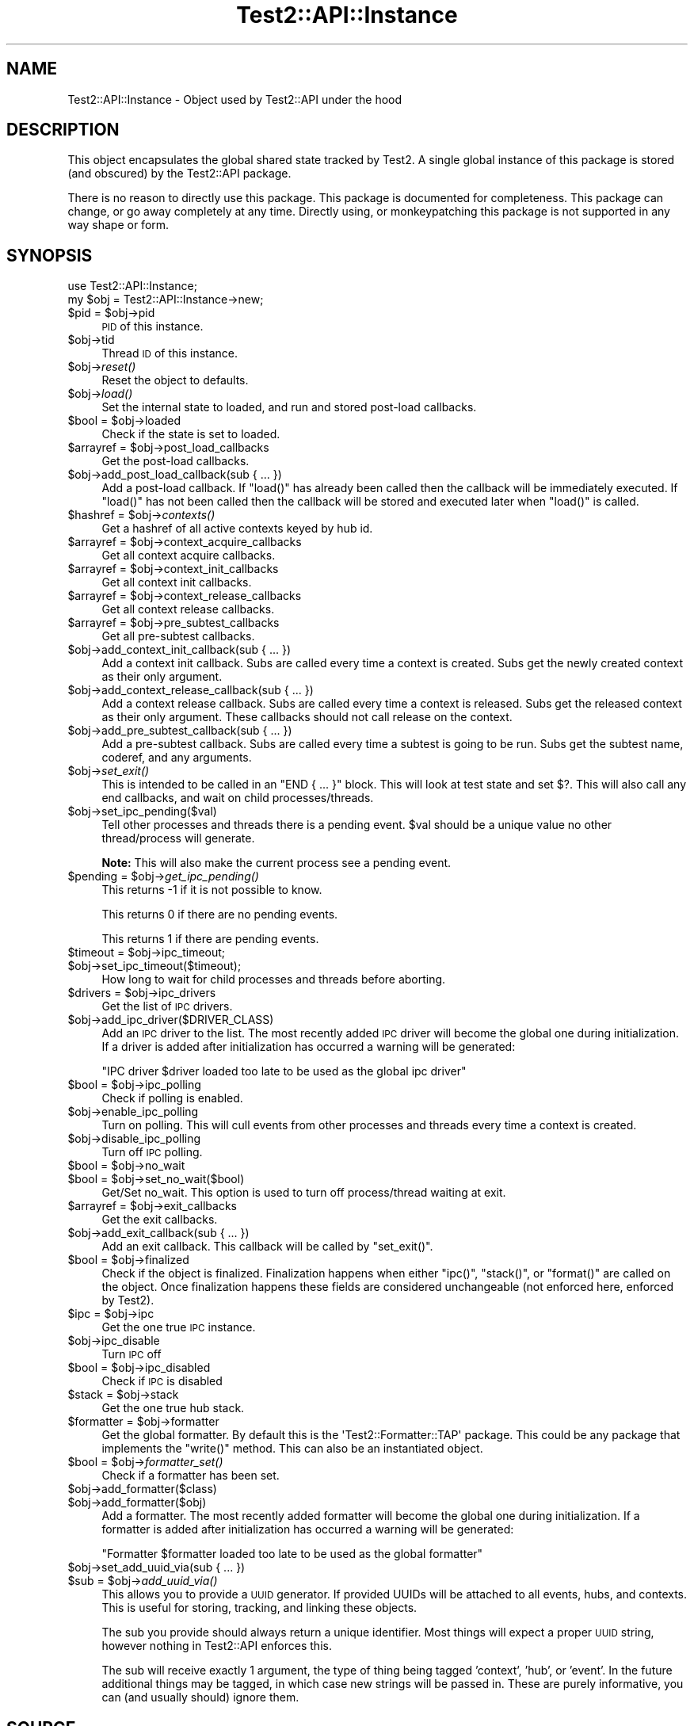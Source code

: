 .\" Automatically generated by Pod::Man 4.09 (Pod::Simple 3.35)
.\"
.\" Standard preamble:
.\" ========================================================================
.de Sp \" Vertical space (when we can't use .PP)
.if t .sp .5v
.if n .sp
..
.de Vb \" Begin verbatim text
.ft CW
.nf
.ne \\$1
..
.de Ve \" End verbatim text
.ft R
.fi
..
.\" Set up some character translations and predefined strings.  \*(-- will
.\" give an unbreakable dash, \*(PI will give pi, \*(L" will give a left
.\" double quote, and \*(R" will give a right double quote.  \*(C+ will
.\" give a nicer C++.  Capital omega is used to do unbreakable dashes and
.\" therefore won't be available.  \*(C` and \*(C' expand to `' in nroff,
.\" nothing in troff, for use with C<>.
.tr \(*W-
.ds C+ C\v'-.1v'\h'-1p'\s-2+\h'-1p'+\s0\v'.1v'\h'-1p'
.ie n \{\
.    ds -- \(*W-
.    ds PI pi
.    if (\n(.H=4u)&(1m=24u) .ds -- \(*W\h'-12u'\(*W\h'-12u'-\" diablo 10 pitch
.    if (\n(.H=4u)&(1m=20u) .ds -- \(*W\h'-12u'\(*W\h'-8u'-\"  diablo 12 pitch
.    ds L" ""
.    ds R" ""
.    ds C` ""
.    ds C' ""
'br\}
.el\{\
.    ds -- \|\(em\|
.    ds PI \(*p
.    ds L" ``
.    ds R" ''
.    ds C`
.    ds C'
'br\}
.\"
.\" Escape single quotes in literal strings from groff's Unicode transform.
.ie \n(.g .ds Aq \(aq
.el       .ds Aq '
.\"
.\" If the F register is >0, we'll generate index entries on stderr for
.\" titles (.TH), headers (.SH), subsections (.SS), items (.Ip), and index
.\" entries marked with X<> in POD.  Of course, you'll have to process the
.\" output yourself in some meaningful fashion.
.\"
.\" Avoid warning from groff about undefined register 'F'.
.de IX
..
.if !\nF .nr F 0
.if \nF>0 \{\
.    de IX
.    tm Index:\\$1\t\\n%\t"\\$2"
..
.    if !\nF==2 \{\
.        nr % 0
.        nr F 2
.    \}
.\}
.\" ========================================================================
.\"
.IX Title "Test2::API::Instance 3pm"
.TH Test2::API::Instance 3pm "2020-03-08" "perl v5.26.1" "User Contributed Perl Documentation"
.\" For nroff, turn off justification.  Always turn off hyphenation; it makes
.\" way too many mistakes in technical documents.
.if n .ad l
.nh
.SH "NAME"
Test2::API::Instance \- Object used by Test2::API under the hood
.SH "DESCRIPTION"
.IX Header "DESCRIPTION"
This object encapsulates the global shared state tracked by
Test2. A single global instance of this package is stored (and
obscured) by the Test2::API package.
.PP
There is no reason to directly use this package. This package is documented for
completeness. This package can change, or go away completely at any time.
Directly using, or monkeypatching this package is not supported in any way
shape or form.
.SH "SYNOPSIS"
.IX Header "SYNOPSIS"
.Vb 1
\&    use Test2::API::Instance;
\&
\&    my $obj = Test2::API::Instance\->new;
.Ve
.ie n .IP "$pid = $obj\->pid" 4
.el .IP "\f(CW$pid\fR = \f(CW$obj\fR\->pid" 4
.IX Item "$pid = $obj->pid"
\&\s-1PID\s0 of this instance.
.ie n .IP "$obj\->tid" 4
.el .IP "\f(CW$obj\fR\->tid" 4
.IX Item "$obj->tid"
Thread \s-1ID\s0 of this instance.
.ie n .IP "$obj\->\fIreset()\fR" 4
.el .IP "\f(CW$obj\fR\->\fIreset()\fR" 4
.IX Item "$obj->reset()"
Reset the object to defaults.
.ie n .IP "$obj\->\fIload()\fR" 4
.el .IP "\f(CW$obj\fR\->\fIload()\fR" 4
.IX Item "$obj->load()"
Set the internal state to loaded, and run and stored post-load callbacks.
.ie n .IP "$bool = $obj\->loaded" 4
.el .IP "\f(CW$bool\fR = \f(CW$obj\fR\->loaded" 4
.IX Item "$bool = $obj->loaded"
Check if the state is set to loaded.
.ie n .IP "$arrayref = $obj\->post_load_callbacks" 4
.el .IP "\f(CW$arrayref\fR = \f(CW$obj\fR\->post_load_callbacks" 4
.IX Item "$arrayref = $obj->post_load_callbacks"
Get the post-load callbacks.
.ie n .IP "$obj\->add_post_load_callback(sub { ... })" 4
.el .IP "\f(CW$obj\fR\->add_post_load_callback(sub { ... })" 4
.IX Item "$obj->add_post_load_callback(sub { ... })"
Add a post-load callback. If \f(CW\*(C`load()\*(C'\fR has already been called then the callback will
be immediately executed. If \f(CW\*(C`load()\*(C'\fR has not been called then the callback will be
stored and executed later when \f(CW\*(C`load()\*(C'\fR is called.
.ie n .IP "$hashref = $obj\->\fIcontexts()\fR" 4
.el .IP "\f(CW$hashref\fR = \f(CW$obj\fR\->\fIcontexts()\fR" 4
.IX Item "$hashref = $obj->contexts()"
Get a hashref of all active contexts keyed by hub id.
.ie n .IP "$arrayref = $obj\->context_acquire_callbacks" 4
.el .IP "\f(CW$arrayref\fR = \f(CW$obj\fR\->context_acquire_callbacks" 4
.IX Item "$arrayref = $obj->context_acquire_callbacks"
Get all context acquire callbacks.
.ie n .IP "$arrayref = $obj\->context_init_callbacks" 4
.el .IP "\f(CW$arrayref\fR = \f(CW$obj\fR\->context_init_callbacks" 4
.IX Item "$arrayref = $obj->context_init_callbacks"
Get all context init callbacks.
.ie n .IP "$arrayref = $obj\->context_release_callbacks" 4
.el .IP "\f(CW$arrayref\fR = \f(CW$obj\fR\->context_release_callbacks" 4
.IX Item "$arrayref = $obj->context_release_callbacks"
Get all context release callbacks.
.ie n .IP "$arrayref = $obj\->pre_subtest_callbacks" 4
.el .IP "\f(CW$arrayref\fR = \f(CW$obj\fR\->pre_subtest_callbacks" 4
.IX Item "$arrayref = $obj->pre_subtest_callbacks"
Get all pre-subtest callbacks.
.ie n .IP "$obj\->add_context_init_callback(sub { ... })" 4
.el .IP "\f(CW$obj\fR\->add_context_init_callback(sub { ... })" 4
.IX Item "$obj->add_context_init_callback(sub { ... })"
Add a context init callback. Subs are called every time a context is created. Subs
get the newly created context as their only argument.
.ie n .IP "$obj\->add_context_release_callback(sub { ... })" 4
.el .IP "\f(CW$obj\fR\->add_context_release_callback(sub { ... })" 4
.IX Item "$obj->add_context_release_callback(sub { ... })"
Add a context release callback. Subs are called every time a context is released. Subs
get the released context as their only argument. These callbacks should not
call release on the context.
.ie n .IP "$obj\->add_pre_subtest_callback(sub { ... })" 4
.el .IP "\f(CW$obj\fR\->add_pre_subtest_callback(sub { ... })" 4
.IX Item "$obj->add_pre_subtest_callback(sub { ... })"
Add a pre-subtest callback. Subs are called every time a subtest is
going to be run. Subs get the subtest name, coderef, and any
arguments.
.ie n .IP "$obj\->\fIset_exit()\fR" 4
.el .IP "\f(CW$obj\fR\->\fIset_exit()\fR" 4
.IX Item "$obj->set_exit()"
This is intended to be called in an \f(CW\*(C`END { ... }\*(C'\fR block. This will look at
test state and set $?. This will also call any end callbacks, and wait on child
processes/threads.
.ie n .IP "$obj\->set_ipc_pending($val)" 4
.el .IP "\f(CW$obj\fR\->set_ipc_pending($val)" 4
.IX Item "$obj->set_ipc_pending($val)"
Tell other processes and threads there is a pending event. \f(CW$val\fR should be a
unique value no other thread/process will generate.
.Sp
\&\fBNote:\fR This will also make the current process see a pending event.
.ie n .IP "$pending = $obj\->\fIget_ipc_pending()\fR" 4
.el .IP "\f(CW$pending\fR = \f(CW$obj\fR\->\fIget_ipc_pending()\fR" 4
.IX Item "$pending = $obj->get_ipc_pending()"
This returns \-1 if it is not possible to know.
.Sp
This returns 0 if there are no pending events.
.Sp
This returns 1 if there are pending events.
.ie n .IP "$timeout = $obj\->ipc_timeout;" 4
.el .IP "\f(CW$timeout\fR = \f(CW$obj\fR\->ipc_timeout;" 4
.IX Item "$timeout = $obj->ipc_timeout;"
.PD 0
.ie n .IP "$obj\->set_ipc_timeout($timeout);" 4
.el .IP "\f(CW$obj\fR\->set_ipc_timeout($timeout);" 4
.IX Item "$obj->set_ipc_timeout($timeout);"
.PD
How long to wait for child processes and threads before aborting.
.ie n .IP "$drivers = $obj\->ipc_drivers" 4
.el .IP "\f(CW$drivers\fR = \f(CW$obj\fR\->ipc_drivers" 4
.IX Item "$drivers = $obj->ipc_drivers"
Get the list of \s-1IPC\s0 drivers.
.ie n .IP "$obj\->add_ipc_driver($DRIVER_CLASS)" 4
.el .IP "\f(CW$obj\fR\->add_ipc_driver($DRIVER_CLASS)" 4
.IX Item "$obj->add_ipc_driver($DRIVER_CLASS)"
Add an \s-1IPC\s0 driver to the list. The most recently added \s-1IPC\s0 driver will become
the global one during initialization. If a driver is added after initialization
has occurred a warning will be generated:
.Sp
.Vb 1
\&    "IPC driver $driver loaded too late to be used as the global ipc driver"
.Ve
.ie n .IP "$bool = $obj\->ipc_polling" 4
.el .IP "\f(CW$bool\fR = \f(CW$obj\fR\->ipc_polling" 4
.IX Item "$bool = $obj->ipc_polling"
Check if polling is enabled.
.ie n .IP "$obj\->enable_ipc_polling" 4
.el .IP "\f(CW$obj\fR\->enable_ipc_polling" 4
.IX Item "$obj->enable_ipc_polling"
Turn on polling. This will cull events from other processes and threads every
time a context is created.
.ie n .IP "$obj\->disable_ipc_polling" 4
.el .IP "\f(CW$obj\fR\->disable_ipc_polling" 4
.IX Item "$obj->disable_ipc_polling"
Turn off \s-1IPC\s0 polling.
.ie n .IP "$bool = $obj\->no_wait" 4
.el .IP "\f(CW$bool\fR = \f(CW$obj\fR\->no_wait" 4
.IX Item "$bool = $obj->no_wait"
.PD 0
.ie n .IP "$bool = $obj\->set_no_wait($bool)" 4
.el .IP "\f(CW$bool\fR = \f(CW$obj\fR\->set_no_wait($bool)" 4
.IX Item "$bool = $obj->set_no_wait($bool)"
.PD
Get/Set no_wait. This option is used to turn off process/thread waiting at exit.
.ie n .IP "$arrayref = $obj\->exit_callbacks" 4
.el .IP "\f(CW$arrayref\fR = \f(CW$obj\fR\->exit_callbacks" 4
.IX Item "$arrayref = $obj->exit_callbacks"
Get the exit callbacks.
.ie n .IP "$obj\->add_exit_callback(sub { ... })" 4
.el .IP "\f(CW$obj\fR\->add_exit_callback(sub { ... })" 4
.IX Item "$obj->add_exit_callback(sub { ... })"
Add an exit callback. This callback will be called by \f(CW\*(C`set_exit()\*(C'\fR.
.ie n .IP "$bool = $obj\->finalized" 4
.el .IP "\f(CW$bool\fR = \f(CW$obj\fR\->finalized" 4
.IX Item "$bool = $obj->finalized"
Check if the object is finalized. Finalization happens when either \f(CW\*(C`ipc()\*(C'\fR,
\&\f(CW\*(C`stack()\*(C'\fR, or \f(CW\*(C`format()\*(C'\fR are called on the object. Once finalization happens
these fields are considered unchangeable (not enforced here, enforced by
Test2).
.ie n .IP "$ipc = $obj\->ipc" 4
.el .IP "\f(CW$ipc\fR = \f(CW$obj\fR\->ipc" 4
.IX Item "$ipc = $obj->ipc"
Get the one true \s-1IPC\s0 instance.
.ie n .IP "$obj\->ipc_disable" 4
.el .IP "\f(CW$obj\fR\->ipc_disable" 4
.IX Item "$obj->ipc_disable"
Turn \s-1IPC\s0 off
.ie n .IP "$bool = $obj\->ipc_disabled" 4
.el .IP "\f(CW$bool\fR = \f(CW$obj\fR\->ipc_disabled" 4
.IX Item "$bool = $obj->ipc_disabled"
Check if \s-1IPC\s0 is disabled
.ie n .IP "$stack = $obj\->stack" 4
.el .IP "\f(CW$stack\fR = \f(CW$obj\fR\->stack" 4
.IX Item "$stack = $obj->stack"
Get the one true hub stack.
.ie n .IP "$formatter = $obj\->formatter" 4
.el .IP "\f(CW$formatter\fR = \f(CW$obj\fR\->formatter" 4
.IX Item "$formatter = $obj->formatter"
Get the global formatter. By default this is the \f(CW\*(AqTest2::Formatter::TAP\*(Aq\fR
package. This could be any package that implements the \f(CW\*(C`write()\*(C'\fR method. This
can also be an instantiated object.
.ie n .IP "$bool = $obj\->\fIformatter_set()\fR" 4
.el .IP "\f(CW$bool\fR = \f(CW$obj\fR\->\fIformatter_set()\fR" 4
.IX Item "$bool = $obj->formatter_set()"
Check if a formatter has been set.
.ie n .IP "$obj\->add_formatter($class)" 4
.el .IP "\f(CW$obj\fR\->add_formatter($class)" 4
.IX Item "$obj->add_formatter($class)"
.PD 0
.ie n .IP "$obj\->add_formatter($obj)" 4
.el .IP "\f(CW$obj\fR\->add_formatter($obj)" 4
.IX Item "$obj->add_formatter($obj)"
.PD
Add a formatter. The most recently added formatter will become the global one
during initialization. If a formatter is added after initialization has occurred
a warning will be generated:
.Sp
.Vb 1
\&    "Formatter $formatter loaded too late to be used as the global formatter"
.Ve
.ie n .IP "$obj\->set_add_uuid_via(sub { ... })" 4
.el .IP "\f(CW$obj\fR\->set_add_uuid_via(sub { ... })" 4
.IX Item "$obj->set_add_uuid_via(sub { ... })"
.PD 0
.ie n .IP "$sub = $obj\->\fIadd_uuid_via()\fR" 4
.el .IP "\f(CW$sub\fR = \f(CW$obj\fR\->\fIadd_uuid_via()\fR" 4
.IX Item "$sub = $obj->add_uuid_via()"
.PD
This allows you to provide a \s-1UUID\s0 generator. If provided UUIDs will be attached
to all events, hubs, and contexts. This is useful for storing, tracking, and
linking these objects.
.Sp
The sub you provide should always return a unique identifier. Most things will
expect a proper \s-1UUID\s0 string, however nothing in Test2::API enforces this.
.Sp
The sub will receive exactly 1 argument, the type of thing being tagged
\&'context', 'hub', or 'event'. In the future additional things may be tagged, in
which case new strings will be passed in. These are purely informative, you can
(and usually should) ignore them.
.SH "SOURCE"
.IX Header "SOURCE"
The source code repository for Test2 can be found at
\&\fIhttp://github.com/Test\-More/test\-more/\fR.
.SH "MAINTAINERS"
.IX Header "MAINTAINERS"
.IP "Chad Granum <exodist@cpan.org>" 4
.IX Item "Chad Granum <exodist@cpan.org>"
.SH "AUTHORS"
.IX Header "AUTHORS"
.PD 0
.IP "Chad Granum <exodist@cpan.org>" 4
.IX Item "Chad Granum <exodist@cpan.org>"
.PD
.SH "COPYRIGHT"
.IX Header "COPYRIGHT"
Copyright 2019 Chad Granum <exodist@cpan.org>.
.PP
This program is free software; you can redistribute it and/or
modify it under the same terms as Perl itself.
.PP
See \fIhttp://dev.perl.org/licenses/\fR
